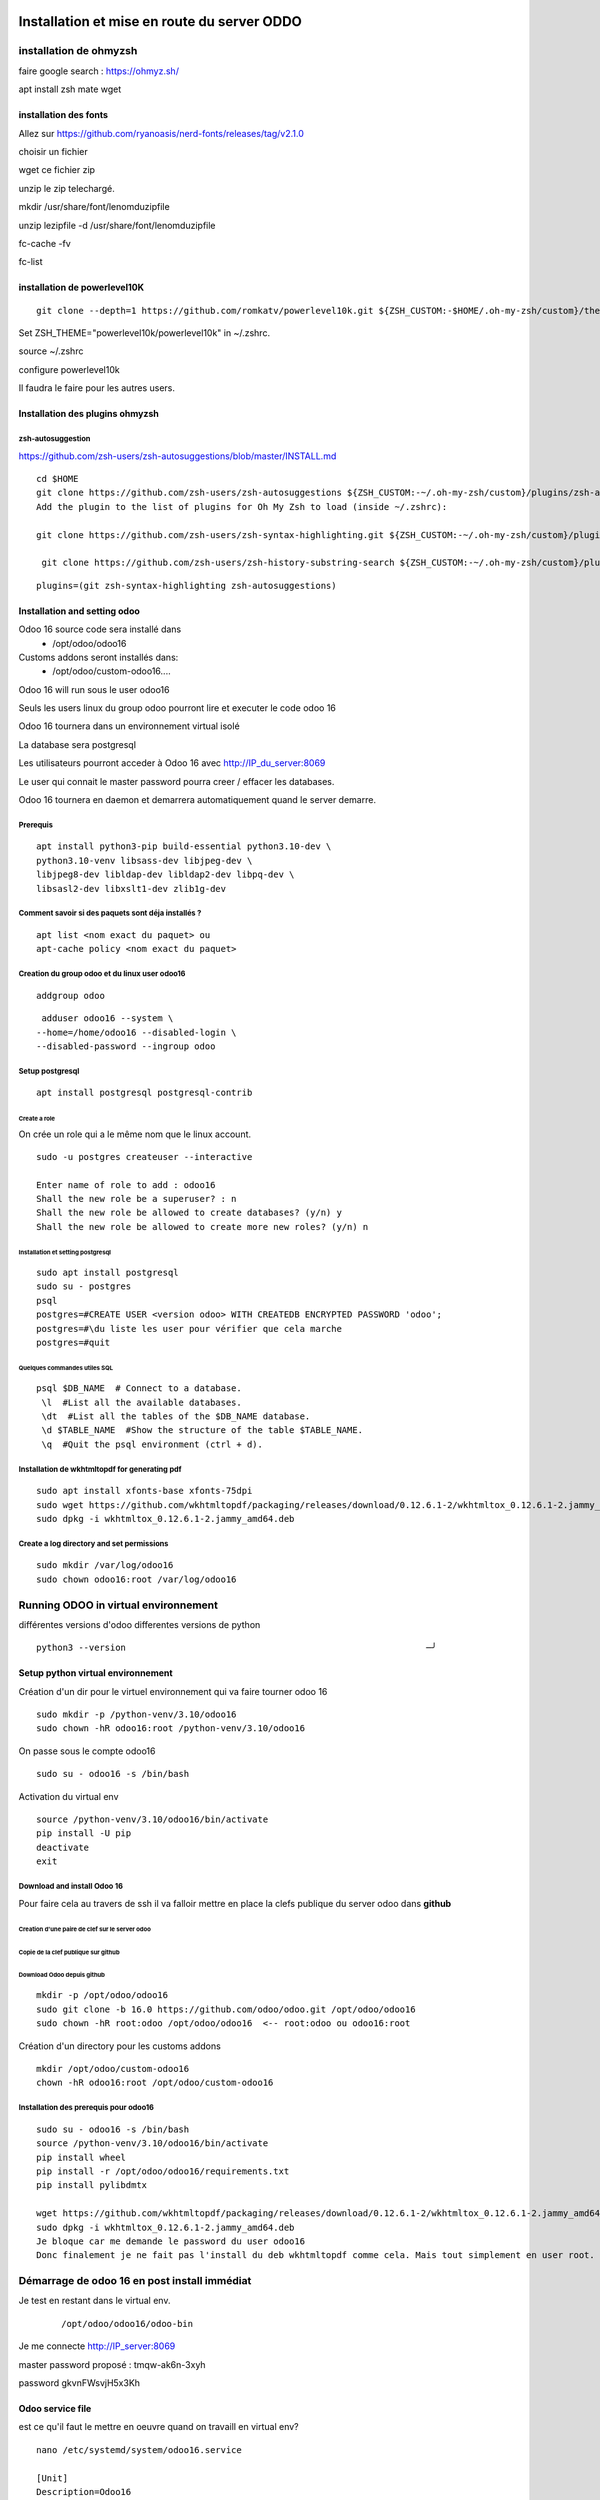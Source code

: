Installation et mise en route du server ODDO
############################################

installation de ohmyzsh
***********************


faire google search : https://ohmyz.sh/

apt install zsh mate wget

installation des fonts
======================

Allez sur https://github.com/ryanoasis/nerd-fonts/releases/tag/v2.1.0

choisir un fichier

wget ce fichier zip

unzip le zip telechargé.

mkdir /usr/share/font/lenomduzipfile

unzip lezipfile -d /usr/share/font/lenomduzipfile

fc-cache -fv

fc-list

installation de powerlevel10K
=============================

::

   git clone --depth=1 https://github.com/romkatv/powerlevel10k.git ${ZSH_CUSTOM:-$HOME/.oh-my-zsh/custom}/themes/powerlevel10k

Set ZSH_THEME="powerlevel10k/powerlevel10k" in ~/.zshrc.

source ~/.zshrc

configure powerlevel10k

Il faudra le faire pour les autres users.

Installation des plugins ohmyzsh
================================
zsh-autosuggestion
------------------
https://github.com/zsh-users/zsh-autosuggestions/blob/master/INSTALL.md

::

   cd $HOME
   git clone https://github.com/zsh-users/zsh-autosuggestions ${ZSH_CUSTOM:-~/.oh-my-zsh/custom}/plugins/zsh-autosuggestions
   Add the plugin to the list of plugins for Oh My Zsh to load (inside ~/.zshrc):

   git clone https://github.com/zsh-users/zsh-syntax-highlighting.git ${ZSH_CUSTOM:-~/.oh-my-zsh/custom}/plugins/zsh-syntax-highlighting
   
    git clone https://github.com/zsh-users/zsh-history-substring-search ${ZSH_CUSTOM:-~/.oh-my-zsh/custom}/plugins/zsh-history-substring-search

:: 

   plugins=(git zsh-syntax-highlighting zsh-autosuggestions)


Installation and setting odoo
=============================

Odoo 16 source code sera installé dans 
   - /opt/odoo/odoo16
Customs addons seront installés dans:
   - /opt/odoo/custom-odoo16....

Odoo 16 will run sous le user odoo16

Seuls les users linux du group odoo pourront lire et executer le code odoo 16

Odoo 16 tournera dans un environnement virtual isolé 

La database sera postgresql

Les utilisateurs pourront acceder à Odoo 16 avec http://IP_du_server:8069

Le user qui connait le master password pourra creer / effacer les databases. 

Odoo 16 tournera en daemon et demarrera automatiquement quand le server demarre. 

Prerequis
---------
:: 

   apt install python3-pip build-essential python3.10-dev \
   python3.10-venv libsass-dev libjpeg-dev \
   libjpeg8-dev libldap-dev libldap2-dev libpq-dev \
   libsasl2-dev libxslt1-dev zlib1g-dev

Comment savoir si des paquets sont déja installés ?
---------------------------------------------------

::

   apt list <nom exact du paquet> ou
   apt-cache policy <nom exact du paquet>
   
Creation du group odoo et du linux user odoo16
----------------------------------------------

::

    addgroup odoo

::

    adduser odoo16 --system \
   --home=/home/odoo16 --disabled-login \
   --disabled-password --ingroup odoo
   
Setup postgresql
----------------

::

   apt install postgresql postgresql-contrib
   
Create a role
^^^^^^^^^^^^^

On crée un role qui a le même nom que le linux account. 

::

   sudo -u postgres createuser --interactive
   
   Enter name of role to add : odoo16
   Shall the new role be a superuser? : n
   Shall the new role be allowed to create databases? (y/n) y
   Shall the new role be allowed to create more new roles? (y/n) n

Installation et setting postgresql
^^^^^^^^^^^^^^^^^^^^^^^^^^^^^^^^^^

::

   sudo apt install postgresql
   sudo su - postgres
   psql
   postgres=#CREATE USER <version odoo> WITH CREATEDB ENCRYPTED PASSWORD 'odoo'; 
   postgres=#\du liste les user pour vérifier que cela marche
   postgres=#quit

Quelques commandes utiles SQL
^^^^^^^^^^^^^^^^^^^^^^^^^^^^^
::

   psql $DB_NAME  # Connect to a database.
    \l  #List all the available databases.
    \dt  #List all the tables of the $DB_NAME database.
    \d $TABLE_NAME  #Show the structure of the table $TABLE_NAME.
    \q  #Quit the psql environment (ctrl + d).

Installation de wkhtmltopdf for generating pdf
----------------------------------------------
::
   
   sudo apt install xfonts-base xfonts-75dpi
   sudo wget https://github.com/wkhtmltopdf/packaging/releases/download/0.12.6.1-2/wkhtmltox_0.12.6.1-2.jammy_amd64.deb
   sudo dpkg -i wkhtmltox_0.12.6.1-2.jammy_amd64.deb

Create a log directory and set permissions
------------------------------------------
::

   sudo mkdir /var/log/odoo16
   sudo chown odoo16:root /var/log/odoo16

Running ODOO in virtual environnement
*************************************

différentes versions d'odoo differentes versions de python

:: 

   python3 --version                                                         ─╯

Setup python virtual environnement
==================================
Création d'un dir pour le virtuel environnement qui va faire tourner odoo 16

::

   sudo mkdir -p /python-venv/3.10/odoo16
   sudo chown -hR odoo16:root /python-venv/3.10/odoo16
   
On passe sous le compte odoo16

::

   sudo su - odoo16 -s /bin/bash

Activation du virtual env 

::

   source /python-venv/3.10/odoo16/bin/activate
   pip install -U pip
   deactivate
   exit

Download and install Odoo 16
----------------------------

Pour faire cela au travers de ssh il va falloir mettre en place la clefs publique du server odoo  dans **github** 

Creation d'une paire de clef sur le server odoo
^^^^^^^^^^^^^^^^^^^^^^^^^^^^^^^^^^^^^^^^^^^^^^^
Copie de la clef publique sur github
^^^^^^^^^^^^^^^^^^^^^^^^^^^^^^^^^^^^
Download Odoo depuis github
^^^^^^^^^^^^^^^^^^^^^^^^^^^


::

   mkdir -p /opt/odoo/odoo16
   sudo git clone -b 16.0 https://github.com/odoo/odoo.git /opt/odoo/odoo16
   sudo chown -hR root:odoo /opt/odoo/odoo16  <-- root:odoo ou odoo16:root

Création d'un directory pour les customs addons

::

   mkdir /opt/odoo/custom-odoo16
   chown -hR odoo16:root /opt/odoo/custom-odoo16
   

Installation des prerequis pour odoo16
--------------------------------------

::

   sudo su - odoo16 -s /bin/bash
   source /python-venv/3.10/odoo16/bin/activate
   pip install wheel
   pip install -r /opt/odoo/odoo16/requirements.txt
   pip install pylibdmtx
   
   wget https://github.com/wkhtmltopdf/packaging/releases/download/0.12.6.1-2/wkhtmltox_0.12.6.1-2.jammy_amd64.deb
   sudo dpkg -i wkhtmltox_0.12.6.1-2.jammy_amd64.deb
   Je bloque car me demande le password du user odoo16
   Donc finalement je ne fait pas l'install du deb wkhtmltopdf comme cela. Mais tout simplement en user root. voir ci dessus.


Démarrage de odoo 16 en post install immédiat
*********************************************

Je test en restant dans le virtual env.
   
   ::

      /opt/odoo/odoo16/odoo-bin

Je me connecte http://IP_server:8069 

master password proposé : tmqw-ak6n-3xyh

password gkvnFWsvjH5x3Kh

Odoo service file
=================

est ce qu'il faut le mettre en oeuvre quand on travaill en virtual env?

::

   nano /etc/systemd/system/odoo16.service
   
   [Unit]
   Description=Odoo16
   Documentation=http://www.odoo.com
   [Service]
   # Ubuntu/Debian convention:
   Type=simple
   User=odoo16
   ExecStart=/opt/odoo/odoo16/odoo-bin -c /etc/odoo16.conf
   [Install]
   WantedBy=default.target

Set permissions ::

   sudo chmod 755 /etc/systemd/system/odoo16.service
   sudo chown root: /etc/systemd/system/odoo16.service

Furthermore, the installation of Odoo was successful if it is shown as active ::

   sudo systemctl status odoo16.service

Finally, use the following command to start the Odoo service automatically after restarting the server ::
   
   sudo systemctl enable odoo16.service

Use the following command to restart the Odoo service if you have made any modifications to the add-ons so that your instance will reflect the updates ::

   sudo systemctl restart odoo16.service


Post install configuration de odoo
##################################

je me connecte avec mon adress mail et je suis en administrateur. 

Il n'y pas grand chose dans l'interface : discuss, calendar, Contacts, Apps, Settings. 


Configuration du server de mail
*******************************

Je sais que le SMTP n'est pas configuré car je n'ai pas de mail si j'ai oublié mon mot de passe. 

settings / general settings / Custom email servers

J'ai utilisé mon server de mail à ophtalmologie.org. Le mail de Admin doit etre une adresse mail de ophtalmologie.org.

Le server outgoing me dit ok lors du test de connection mais lorsque j'essaie d'inviter new user cela ne fonctionne pas. Pas de message d'erreur. Pas de mail chez le destinataire.

TODO 

Installation du module sales
****************************

TODO 
####

Installation et creation du virtualenv


install pip3 et virtualenv::
  
   apt install python3-pip python3-venv

Il y a python3-venv et python3-virtualenv. Quelle différence? Depuis python 3.3 venv remplace virtualenv.


Creation du virtualenv et installation des requirements.

::
   
   cd /opt/odoo/odoo<version odoo>
   python3 -m venv <venv-directory> # meme directory que odoo ou un autre directory
   cela install bin directory, include dir, lib dir, pyenv.cfg, share dir, link lib64 to lib . Cela crée un <venv-directory>
   source  <venv-directory>/bin/activate
   python --version # pour vérifier que tout a bien marché.
   which pyhon # pour vérifier que tout a bien marché.
   which pip
   sudo pip3 install --upgrade pip 
   sudo pip3 install -r requirements.txt
   

On renseigne la version de python que l'on veut dans notre venv avec la commande python3 -m <venv diretory>. 

Désactivation du venv

:: 

   deactivate
   which python # on verifie que l'on est bien retourné à la verison systeme de python
   python --version  # on verifie.



   
configuration de pg_hba file. ::

   sudo cp pg_hba.conf pg_hba.conf.ini
   sudo nano /etc/postgresql/<postgresql-version>/main/pg_hba.conf
   add line : local   all             odoo16                                  md5
   systemctl status postgresql
   systemctl restart postgresql
   
creation d'un fichier de conf ::

   touch odoo.conf && nano odoo.conf
   [options]
   db_host = 127.0.0.1
   db_port = 5432
   db_user = odoo16
   db_password = odoo
   http_port = 8069
   longpolling_port = 8072
   addons_path = addons

